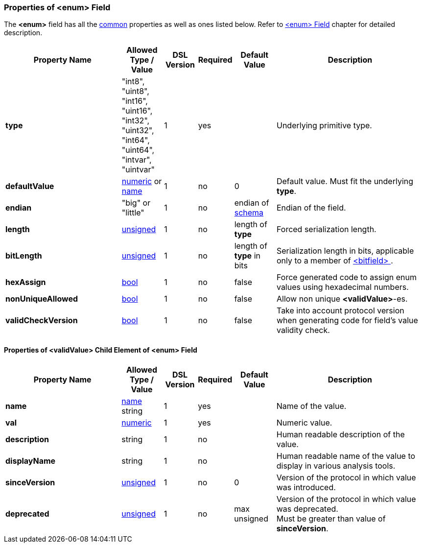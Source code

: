 [[appendix-enum]]
=== Properties of &lt;enum&gt; Field ===
The **&lt;enum&gt;** field has all the <<appendix-fields, common>> properties as
well as ones listed below. Refer to <<fields-enum, &lt;enum&gt; Field>> chapter
for detailed description. 

[cols="^.^28,^.^10,^.^8,^.^8,^.^10,36", options="header"]
|===
|Property Name|Allowed Type / Value|DSL Version|Required|Default Value ^.^|Description

|**type**|"int8", "uint8", "int16", "uint16", "int32", "uint32", "int64", "uint64", "intvar", "uintvar"|1|yes||Underlying primitive type.
|**defaultValue**|<<intro-numeric, numeric>> or <<intro-names, name>>|1|no|0|Default value. Must fit the underlying **type**.
|**endian**|"big" or "little"|1|no|endian of <<schema-schema, schema>>|Endian of the field.
|**length**|<<intro-numeric, unsigned>>|1|no|length of **type**|Forced serialization length.
|**bitLength**|<<intro-numeric, unsigned>>|1|no|length of **type** in bits|Serialization length in bits, applicable only to a member of <<fields-bitfield, &lt;bitfield&gt; >>.
|**hexAssign**|<<intro-boolean, bool>>|1|no|false|Force generated code to assign enum values using hexadecimal numbers.
|**nonUniqueAllowed**|<<intro-boolean, bool>>|1|no|false|Allow non unique **&lt;validValue&gt;**-es.
|**validCheckVersion**|<<intro-boolean, bool>>|1|no|false|Take into account protocol version when generating code for field's value validity check.
|===

==== Properties of &lt;validValue&gt; Child Element of &lt;enum&gt; Field ====
[cols="^.^28,^.^10,^.^8,^.^8,^.^10,36", options="header"]
|===
|Property Name|Allowed Type / Value|DSL Version|Required|Default Value ^.^|Description

|**name**|<<intro-names, name>> string|1|yes||Name of the value.
|**val**|<<intro-numeric, numeric>>|1|yes||Numeric value.
|**description**|string|1|no||Human readable description of the value.
|**displayName**|string|1|no||Human readable name of the value to display in various analysis tools.
|**sinceVersion**|<<intro-numeric, unsigned>>|1|no|0|Version of the protocol in which value was introduced.
|**deprecated**|<<intro-numeric, unsigned>>|1|no|max unsigned|Version of the protocol in which value was deprecated. + 
Must be greater than value of **sinceVersion**.
|===

